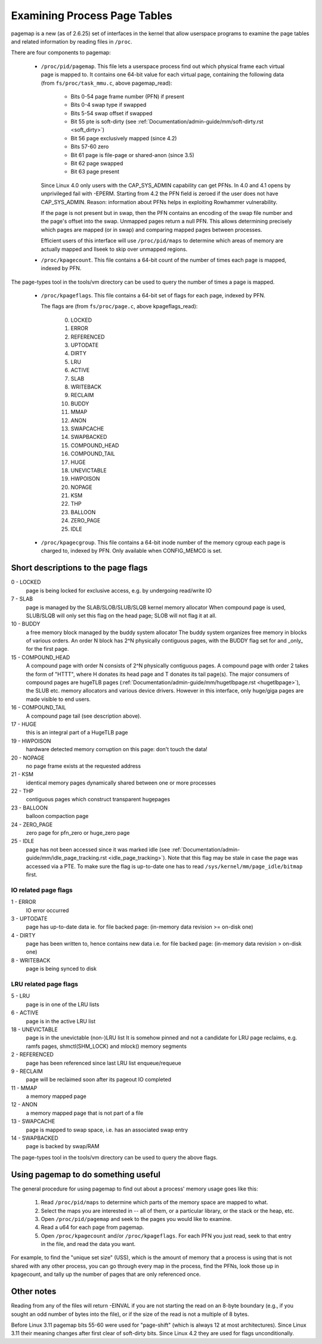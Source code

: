 .. _pagemap:

=============================
Examining Process Page Tables
=============================

pagemap is a new (as of 2.6.25) set of interfaces in the kernel that allow
userspace programs to examine the page tables and related information by
reading files in ``/proc``.

There are four components to pagemap:

 * ``/proc/pid/pagemap``.  This file lets a userspace process find out which
   physical frame each virtual page is mapped to.  It contains one 64-bit
   value for each virtual page, containing the following data (from
   ``fs/proc/task_mmu.c``, above pagemap_read):

    * Bits 0-54  page frame number (PFN) if present
    * Bits 0-4   swap type if swapped
    * Bits 5-54  swap offset if swapped
    * Bit  55    pte is soft-dirty (see
      :ref:`Documentation/admin-guide/mm/soft-dirty.rst <soft_dirty>`)
    * Bit  56    page exclusively mapped (since 4.2)
    * Bits 57-60 zero
    * Bit  61    page is file-page or shared-anon (since 3.5)
    * Bit  62    page swapped
    * Bit  63    page present

   Since Linux 4.0 only users with the CAP_SYS_ADMIN capability can get PFNs.
   In 4.0 and 4.1 opens by unprivileged fail with -EPERM.  Starting from
   4.2 the PFN field is zeroed if the user does not have CAP_SYS_ADMIN.
   Reason: information about PFNs helps in exploiting Rowhammer vulnerability.

   If the page is not present but in swap, then the PFN contains an
   encoding of the swap file number and the page's offset into the
   swap. Unmapped pages return a null PFN. This allows determining
   precisely which pages are mapped (or in swap) and comparing mapped
   pages between processes.

   Efficient users of this interface will use ``/proc/pid/maps`` to
   determine which areas of memory are actually mapped and llseek to
   skip over unmapped regions.

 * ``/proc/kpagecount``.  This file contains a 64-bit count of the number of
   times each page is mapped, indexed by PFN.

The page-types tool in the tools/vm directory can be used to query the
number of times a page is mapped.

 * ``/proc/kpageflags``.  This file contains a 64-bit set of flags for each
   page, indexed by PFN.

   The flags are (from ``fs/proc/page.c``, above kpageflags_read):

    0. LOCKED
    1. ERROR
    2. REFERENCED
    3. UPTODATE
    4. DIRTY
    5. LRU
    6. ACTIVE
    7. SLAB
    8. WRITEBACK
    9. RECLAIM
    10. BUDDY
    11. MMAP
    12. ANON
    13. SWAPCACHE
    14. SWAPBACKED
    15. COMPOUND_HEAD
    16. COMPOUND_TAIL
    17. HUGE
    18. UNEVICTABLE
    19. HWPOISON
    20. NOPAGE
    21. KSM
    22. THP
    23. BALLOON
    24. ZERO_PAGE
    25. IDLE

 * ``/proc/kpagecgroup``.  This file contains a 64-bit inode number of the
   memory cgroup each page is charged to, indexed by PFN. Only available when
   CONFIG_MEMCG is set.

Short descriptions to the page flags
====================================

0 - LOCKED
   page is being locked for exclusive access, e.g. by undergoing read/write IO
7 - SLAB
   page is managed by the SLAB/SLOB/SLUB/SLQB kernel memory allocator
   When compound page is used, SLUB/SLQB will only set this flag on the head
   page; SLOB will not flag it at all.
10 - BUDDY
    a free memory block managed by the buddy system allocator
    The buddy system organizes free memory in blocks of various orders.
    An order N block has 2^N physically contiguous pages, with the BUDDY flag
    set for and _only_ for the first page.
15 - COMPOUND_HEAD
    A compound page with order N consists of 2^N physically contiguous pages.
    A compound page with order 2 takes the form of "HTTT", where H donates its
    head page and T donates its tail page(s).  The major consumers of compound
    pages are hugeTLB pages
    (:ref:`Documentation/admin-guide/mm/hugetlbpage.rst <hugetlbpage>`),
    the SLUB etc.  memory allocators and various device drivers.
    However in this interface, only huge/giga pages are made visible
    to end users.
16 - COMPOUND_TAIL
    A compound page tail (see description above).
17 - HUGE
    this is an integral part of a HugeTLB page
19 - HWPOISON
    hardware detected memory corruption on this page: don't touch the data!
20 - NOPAGE
    no page frame exists at the requested address
21 - KSM
    identical memory pages dynamically shared between one or more processes
22 - THP
    contiguous pages which construct transparent hugepages
23 - BALLOON
    balloon compaction page
24 - ZERO_PAGE
    zero page for pfn_zero or huge_zero page
25 - IDLE
    page has not been accessed since it was marked idle (see
    :ref:`Documentation/admin-guide/mm/idle_page_tracking.rst <idle_page_tracking>`).
    Note that this flag may be stale in case the page was accessed via
    a PTE. To make sure the flag is up-to-date one has to read
    ``/sys/kernel/mm/page_idle/bitmap`` first.

IO related page flags
---------------------

1 - ERROR
   IO error occurred
3 - UPTODATE
   page has up-to-date data
   ie. for file backed page: (in-memory data revision >= on-disk one)
4 - DIRTY
   page has been written to, hence contains new data
   i.e. for file backed page: (in-memory data revision >  on-disk one)
8 - WRITEBACK
   page is being synced to disk

LRU related page flags
----------------------

5 - LRU
   page is in one of the LRU lists
6 - ACTIVE
   page is in the active LRU list
18 - UNEVICTABLE
   page is in the unevictable (non-)LRU list It is somehow pinned and
   not a candidate for LRU page reclaims, e.g. ramfs pages,
   shmctl(SHM_LOCK) and mlock() memory segments
2 - REFERENCED
   page has been referenced since last LRU list enqueue/requeue
9 - RECLAIM
   page will be reclaimed soon after its pageout IO completed
11 - MMAP
   a memory mapped page
12 - ANON
   a memory mapped page that is not part of a file
13 - SWAPCACHE
   page is mapped to swap space, i.e. has an associated swap entry
14 - SWAPBACKED
   page is backed by swap/RAM

The page-types tool in the tools/vm directory can be used to query the
above flags.

Using pagemap to do something useful
====================================

The general procedure for using pagemap to find out about a process' memory
usage goes like this:

 1. Read ``/proc/pid/maps`` to determine which parts of the memory space are
    mapped to what.
 2. Select the maps you are interested in -- all of them, or a particular
    library, or the stack or the heap, etc.
 3. Open ``/proc/pid/pagemap`` and seek to the pages you would like to examine.
 4. Read a u64 for each page from pagemap.
 5. Open ``/proc/kpagecount`` and/or ``/proc/kpageflags``.  For each PFN you
    just read, seek to that entry in the file, and read the data you want.

For example, to find the "unique set size" (USS), which is the amount of
memory that a process is using that is not shared with any other process,
you can go through every map in the process, find the PFNs, look those up
in kpagecount, and tally up the number of pages that are only referenced
once.

Other notes
===========

Reading from any of the files will return -EINVAL if you are not starting
the read on an 8-byte boundary (e.g., if you sought an odd number of bytes
into the file), or if the size of the read is not a multiple of 8 bytes.

Before Linux 3.11 pagemap bits 55-60 were used for "page-shift" (which is
always 12 at most architectures). Since Linux 3.11 their meaning changes
after first clear of soft-dirty bits. Since Linux 4.2 they are used for
flags unconditionally.
